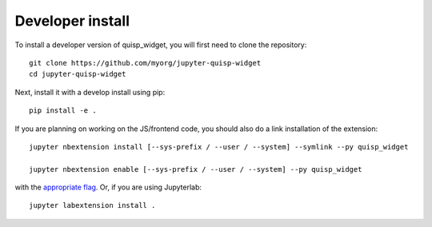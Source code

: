 
Developer install
=================


To install a developer version of quisp_widget, you will first need to clone
the repository::

    git clone https://github.com/myorg/jupyter-quisp-widget
    cd jupyter-quisp-widget

Next, install it with a develop install using pip::

    pip install -e .


If you are planning on working on the JS/frontend code, you should also do
a link installation of the extension::

    jupyter nbextension install [--sys-prefix / --user / --system] --symlink --py quisp_widget

    jupyter nbextension enable [--sys-prefix / --user / --system] --py quisp_widget

with the `appropriate flag`_. Or, if you are using Jupyterlab::

    jupyter labextension install .


.. links

.. _`appropriate flag`: https://jupyter-notebook.readthedocs.io/en/stable/extending/frontend_extensions.html#installing-and-enabling-extensions

